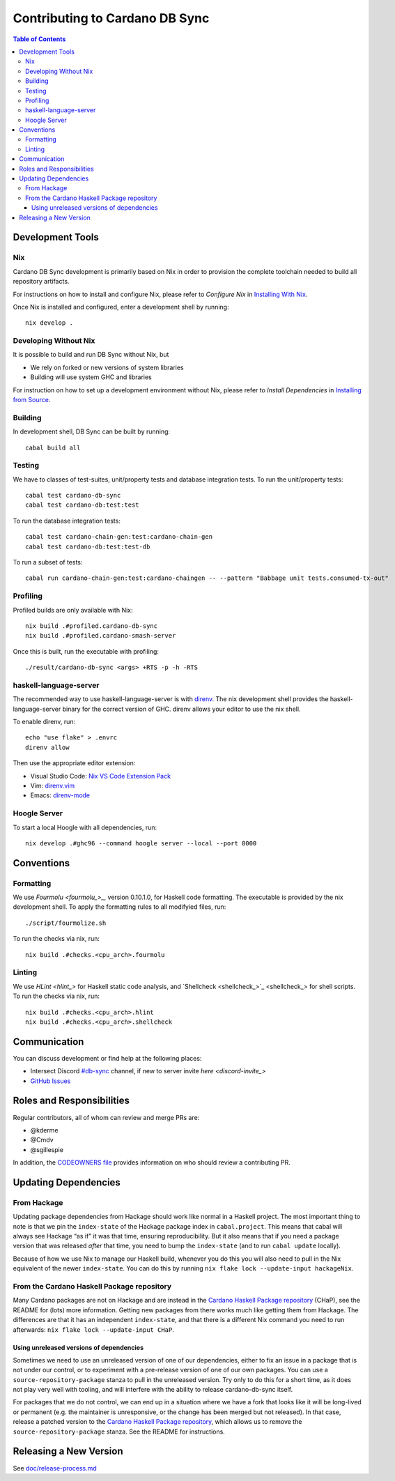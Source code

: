 *******************************
Contributing to Cardano DB Sync
*******************************

.. contents:: Table of Contents

Development Tools
=================

Nix
---

Cardano DB Sync development is primarily based on Nix in order to provision the complete
toolchain needed to build all repository artifacts.

For instructions on how to install and configure Nix, please refer to *Configure Nix* in
`Installing With Nix <installing-with-nix_>`_.

Once Nix is installed and configured, enter a development shell by running::

  nix develop .

Developing Without Nix
----------------------

It is possible to build and run DB Sync without Nix, but

* We rely on forked or new versions of system libraries
* Building will use system GHC and libraries

For instruction on how to set up a development environment without Nix, please refer to
*Install Dependencies* in `Installing from Source <installing_>`_.

Building
--------

In development shell, DB Sync can be built by running::

  cabal build all

Testing
-------

We have to classes of test-suites, unit/property tests and database integration tests. To
run the unit/property tests::

  cabal test cardano-db-sync
  cabal test cardano-db:test:test

To run the database integration tests::

  cabal test cardano-chain-gen:test:cardano-chain-gen
  cabal test cardano-db:test:test-db

To run a subset of tests::

  cabal run cardano-chain-gen:test:cardano-chaingen -- --pattern "Babbage unit tests.consumed-tx-out"

Profiling
---------

Profiled builds are only available with Nix::

  nix build .#profiled.cardano-db-sync
  nix build .#profiled.cardano-smash-server

Once this is built, run the executable with profiling::

  ./result/cardano-db-sync <args> +RTS -p -h -RTS

haskell-language-server
-----------------------

The recommended way to use haskell-language-server is with `direnv`_. The nix
development shell provides the haskell-language-server binary for the correct version of
GHC. direnv allows your editor to use the nix shell.

To enable direnv, run::

   echo "use flake" > .envrc
   direnv allow

Then use the appropriate editor extension:

* Visual Studio Code: `Nix VS Code Extension Pack <nix-extension-pack_>`_
* Vim: `direnv.vim`_
* Emacs: `direnv-mode`_

Hoogle Server
-------------

To start a local Hoogle with all dependencies, run::

   nix develop .#ghc96 --command hoogle server --local --port 8000

Conventions
===========

Formatting
----------

We use `Fourmolu <fourmolu_>_`, version 0.10.1.0, for Haskell code formatting. The
executable is provided by the nix development shell. To apply the formatting rules to all
modifyied files, run::

  ./script/fourmolize.sh

To run the checks via nix, run::

  nix build .#checks.<cpu_arch>.fourmolu

Linting
-------

We use `HLint <hlint_>` for Haskell static code analysis, and `Shellcheck <shellcheck_>`_
for shell scripts. To run the checks via nix, run::

  nix build .#checks.<cpu_arch>.hlint
  nix build .#checks.<cpu_arch>.shellcheck

Communication
=============

You can discuss development or find help at the following places:

* Intersect Discord `#db-sync <discord_>`_ channel, if new to server invite `here <discord-invite_>`
* `GitHub Issues <issues_>`_

Roles and Responsibilities
==========================

Regular contributors, all of whom can review and merge PRs are:

* @kderme
* @Cmdv
* @sgillespie

In addition, the `CODEOWNERS file <CODEOWNERS_>`_ provides information on who should
review a contributing PR.

Updating Dependencies
=====================

From Hackage
------------

Updating package dependencies from Hackage should work like normal in a Haskell
project.  The most important thing to note is that we pin the ``index-state`` of
the Hackage package index in ``cabal.project``.  This means that cabal will
always see Hackage “as if” it was that time, ensuring reproducibility.  But it
also means that if you need a package version that was released *after* that
time, you need to bump the ``index-state`` (and to run ``cabal update``
locally).

Because of how we use Nix to manage our Haskell build, whenever you do this you
will also need to pull in the Nix equivalent of the newer ``index-state``.  You
can do this by running ``nix flake lock --update-input hackageNix``.

From the Cardano Haskell Package repository
-------------------------------------------

Many Cardano packages are not on Hackage and are instead in the `Cardano Haskell
Package repository <cardano-haskell-packages_>`_ (CHaP), see the README for
(lots) more information.  Getting new packages from there works much like
getting them from Hackage.  The differences are that it has an independent
``index-state``, and that there is a different Nix command you need to run
afterwards: ``nix flake lock --update-input CHaP``.

Using unreleased versions of dependencies
^^^^^^^^^^^^^^^^^^^^^^^^^^^^^^^^^^^^^^^^^

Sometimes we need to use an unreleased version of one of our dependencies,
either to fix an issue in a package that is not under our control, or to
experiment with a pre-release version of one of our own packages.  You can use a
``source-repository-package`` stanza to pull in the unreleased version.  Try
only to do this for a short time, as it does not play very well with tooling,
and will interfere with the ability to release cardano-db-sync itself.

For packages that we do not control, we can end up in a situation where we have
a fork that looks like it will be long-lived or permanent (e.g. the maintainer
is unresponsive, or the change has been merged but not released).  In that case,
release a patched version to the `Cardano Haskell Package repository
<cardano-haskell-packages_>`_, which allows us to remove the
``source-repository-package`` stanza.  See the README for instructions.

Releasing a New Version
=======================

See `<doc/release-process.md>`__

.. _installing-with-nix: doc/installing-with-nix.md
.. _installing: doc/installing.md#install-dependencies
.. _direnv: https://direnv.net/
.. _direnv-mode: https://github.com/wbolster/emacs-direnv
.. _direnv.vim: https://github.com/direnv/direnv.vim
.. _nix-extension-pack: https://marketplace.visualstudio.com/items?itemName=pinage404.nix-extension-pack
.. _fourmolu: https://github.com/fourmolu/fourmolu
.. _discord: https://discord.com/channels/1136727663583698984/1239888910537064468
.. _discord-invite: https://discord.gg/3DYwebJv
.. _issues: https://github.com/IntersectMBO/cardano-db-sync/issues
.. _CODEOWNERS: https://github.com/IntersectMBO/cardano-db-sync/blob/master/CODEOWNERS
.. _cardano-haskell-packages: https://github.com/IntersectMBO/cardano-haskell-packages
